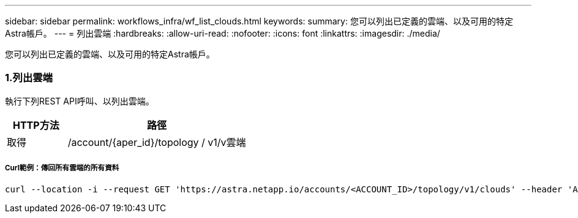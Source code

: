---
sidebar: sidebar 
permalink: workflows_infra/wf_list_clouds.html 
keywords:  
summary: 您可以列出已定義的雲端、以及可用的特定Astra帳戶。 
---
= 列出雲端
:hardbreaks:
:allow-uri-read: 
:nofooter: 
:icons: font
:linkattrs: 
:imagesdir: ./media/


[role="lead"]
您可以列出已定義的雲端、以及可用的特定Astra帳戶。



=== 1.列出雲端

執行下列REST API呼叫、以列出雲端。

[cols="25,75"]
|===
| HTTP方法 | 路徑 


| 取得 | /account/{aper_id}/topology / v1/v雲端 
|===


===== Curl範例：傳回所有雲端的所有資料

[source, curl]
----
curl --location -i --request GET 'https://astra.netapp.io/accounts/<ACCOUNT_ID>/topology/v1/clouds' --header 'Accept: */*' --header 'Authorization: Bearer <API_TOKEN>'
----